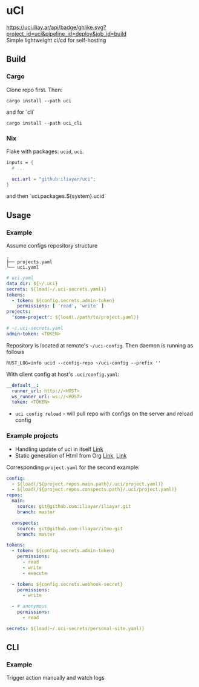 * uCI
[[https://uci.iliay.ar/api/badge/ghlike.svg?project_id=uci&pipeline_id=deploy&job_id=build]]\\
Simple lightweight ci/cd for self-hosting

** Build
*** Cargo
Clone repo first. Then:
#+begin_src shell
  cargo install --path uci
#+end_src
and for `cli`
#+begin_src shell
  cargo install --path uci_cli
#+end_src
*** Nix
Flake with packages: =ucid=, =uci=.
#+begin_src nix
  inputs = {
    # ...

    uci.url = "github:iliayar/uci";
  }
#+end_src
and then `uci.packages.${system}.ucid`


** Usage
*** Example
Assume configs repository structure
#+begin_src 
.
├── projects.yaml
└── uci.yaml 
#+end_src
#+begin_src yaml
  # uci.yaml
  data_dir: ${~/.uci}
  secrets: ${load(~/.uci-secrets.yaml)}
  tokens:
    - token: ${config.secrets.admin-token}
      permissions: [ 'read', 'write' ]
  projects:
    'some-project': ${load(./path/to/project.yaml)}
#+end_src
#+begin_src yaml
  # ~/.uci-secrets.yaml
  admin-token: <TOKEN>
#+end_src

Repository is located at remote's =~/uci-config=. Then daemon is running as follows
#+begin_src shell
  RUST_LOG=info ucid --config-repo ~/uci-config --prefix ''
#+end_src


With client config at host's =.uci/config.yaml=:
#+begin_src yaml
  __default__:
    runner_url: http://<HOST>
    ws_runner_url: ws://<HOST>
    token: <TOKEN>
#+end_src

- =uci config reload= - will pull repo with configs on the server and reload config

*** Example projects
- Handling update of uci in itself [[https://github.com/iliayar/uci/tree/master/.uci][Link]]
- Static generation of Html from Org [[https://github.com/iliayar/iliayar/tree/master/.uci][Link]], [[https://github.com/iliayar/ITMO/tree/master/.uci][Link]]

Corresponding =project.yaml= for the second example:
#+begin_src yaml
config:
  - ${load(/${project.repos.main.path}/.uci/project.yaml)}
  - ${load(/${project.repos.conspects.path}/.uci/project.yaml)}
repos:
  main:
    source: git@github.com:iliayar/iliayar.git
    branch: master

  conspects:
    source: git@github.com:iliayar/itmo.git
    branch: master

tokens:
  - token: ${config.secrets.admin-token}
    permissions:
      - read
      - write
      - execute

  - token: ${config.secrets.webhook-secret}
    permissions:
      - write

  - # anonymous
    permissions:
      - read

secrets: ${load(~/.uci-secrets/personal-site.yaml)}
#+end_src


** CLI
*** Example
Trigger action manually and watch logs \\
[[https://asciinema.org/a/596894][https://asciinema.org/a/596894.svg]]
